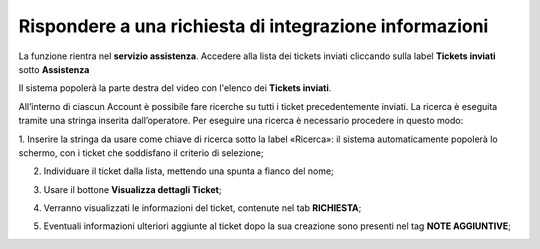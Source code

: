 .. _Tickets_inviati:

**Rispondere a una richiesta di integrazione informazioni**
===========================

La funzione rientra nel **servizio assistenza**. Accedere alla lista dei tickets inviati cliccando sulla label **Tickets inviati** 
sotto **Assistenza**

.. image:: img/100.5_Elenco_Ticket_inviatiSX.png


Il sistema popolerà la parte destra del video con l'elenco dei **Tickets inviati**.

.. image:: img/100.5_ElencoTicketDX.png

All’interno di ciascun Account è possibile fare ricerche su tutti i ticket precedentemente inviati. 
La ricerca è eseguita tramite una stringa inserita dall’operatore.
Per eseguire una ricerca è necessario procedere in questo modo:

1. Inserire la stringa da usare come chiave di ricerca sotto la label «Ricerca»: il sistema automaticamente popolerà lo schermo, 
con i ticket che soddisfano il criterio di selezione;

.. image:: img/100.5_RicercaStringaTicketDX.png

2. Individuare il ticket dalla lista, mettendo una spunta a fianco del nome;

.. image:: img/100.5_RicercaStringaTicketOkDX.png
    
3. Usare il bottone **Visualizza dettagli Ticket**;

.. image:: img/100.5_iconaDettagliTicket.png

4. Verranno visualizzati le informazioni del ticket, contenute nel tab **RICHIESTA**;
    
.. image:: img/100.5_DettagliTicketTag1.png

5. Eventuali informazioni ulteriori aggiunte al ticket dopo la sua creazione sono presenti nel tag **NOTE AGGIUNTIVE**;

.. image:: img/100.5_DettagliTicketTag2.png

   